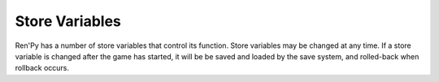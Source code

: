 Store Variables
===============

Ren'Py has a number of store variables that control its function. Store
variables may be changed at any time. If a store variable is changed after
the game has started, it will be be saved and loaded by the save system,
and rolled-back when rollback occurs.

.. var:: adv = Character(...)

    This is a template ADV-mode character, and the default character kind
    that is used when :func:`Character` is called.

.. var:: _dismiss_pause = True

    If True, the player can dismiss pauses and transitions.

.. var:: _game_menu_screen = "save"

    This is the screen that is displayed when entering the game menu with no
    more specific screen selected. (For example, when right-clicking, pressing
    escape, or when :func:`ShowMenu` is not given an argument.) If None, entry
    to the game menu is disallowed.

    This is set to None at the start of the splashscreen, and restored to its
    original value when the splashscreen ends.

.. var:: main_menu = False

    Ren'Py sets this variable to True while in the main menu. This can be used
    to have screens display differently while in the main menu.

.. var:: _menu = False

    Ren'Py sets this variable to True when entering a main menu or game menu
    context.

.. var:: menu = renpy.display_menu

    The function that's called to display the in-gamemenu. It should take the same
    arguments as :func`renpy.display_menu`. Assigning :func:`nvl_menu` to this
    will display an nvl-mode menu.

.. var:: mouse_visible = True

    Controls if the mouse is visible. This is automatically set to true when
    entering the standard game menus.

.. var:: name_only = Character(...)

    This is a template character that is used when a string is given as the
    character name in a say statement. The code::

        "Eileen" "Hello, world."

    is equivalent to::

        $ temp_char = Character("Eileen", kind=name_only)
        temp_char "Hello, world."

    except that the temp_char variable is not used.

.. var:: narrator = Character(...)

    This is the character that speaks narration (say statements that do not
    give a character or character name). The code::

        "Hello, world."

    is equivalent to::

        narrator "Hello, world."

.. var:: _rollback = True

    Controls if rollback is allowed.

.. var:: say = ...

    A function that is called by Ren'Py to display dialogue. This is called
    with three arguments. The first argument (`who`) is the character saying the
    dialogue (or None for the narrator). The second argument(`what`) is what dialogue
    is being said.

    The third argument must be a keyword argument named `interact` and defaulting
    to True. If true, the say function will wait for a click. If false, it will
    immediately return with the dialogue displayed on the screen.

    It's rare to call this function directly, as one can simply call a character
    with dialogue. This variable mostly exists to be redefined, as a way of
    hooking the say statement.

.. var:: save_name = ""

    A save name that is included with saves.

.. var:: _skipping = True

    Controls of if skipping is allowed.

.. var:: _window = False

    This set by the ``window show`` and ``window hide`` statements, and indirectly
    by ``window auto``. If true, the dialogue window is shown during non-dialogue
    statements.

.. var:: _window_auto = False

    This is set to true by ``window auto`` and to false by ``window show`` and
    ``window hide``. If true, the window auto behavior occurs.

.. var:: _window_subtitle = ''

    This is appended to :var:`config.window_title` to produce the caption for the game
    window. This is automatically set to :var:`config.menu_window_subtitle` while in
    the game menu.

